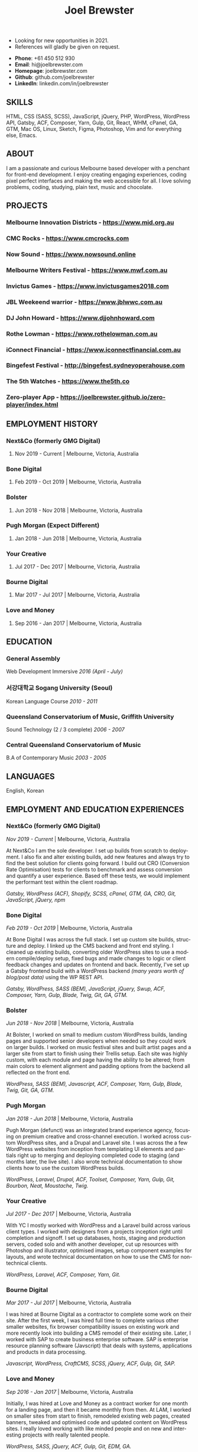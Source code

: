 #+TITLE: Joel Brewster
#+STARTUP: inlineimages
#+LANGUAGE: en
#+OPTIONS: toc:nil date:nil num:nil author:nil html-postamble:nil
#+HTML_HEAD: <link rel="stylesheet" type="text/css" href="styles/resume.css" />
# wkhtmltopdf -d 72 -s A4 www.joelbrewster.com/joelbrewster_resume.html joelbrewster_resume.pdf


+ Looking for new opportunities in 2021.
+ References will gladly be given on request.


+ *Phone*: +61 450 512 930
+ *Email*: hi@joelbrewster.com
+ *Homepage*: joelbrewster.com
+ *Github*: github.com/joelbrewster
+ *LinkedIn*: linkedin.com/in/joelbrewster

** SKILLS
HTML, CSS (SASS, SCSS), JavaScript, jQuery, PHP, WordPress, WordPress API, Gatsby, ACF, Composer, Yarn, Gulp, Git, React, WHM, cPanel, GA, GTM, Mac OS, Linux, Sketch, Figma, Photoshop, Vim and for everything else, Emacs.

** ABOUT
I am a passionate and curious Melbourne based developer with a penchant for front-end development. I enjoy creating engaging experiences, coding pixel perfect interfaces and making the web accessible for all. I love solving problems, coding, studying, plain text, music and chocolate.

** PROJECTS
*** *Melbourne Innovation Districts* - https://www.mid.org.au
*** *CMC Rocks* - https://www.cmcrocks.com
*** *Now Sound* - https://www.nowsound.online
*** *Melbourne Writers Festival* - https://www.mwf.com.au
*** *Invictus Games* - https://www.invictusgames2018.com
*** *JBL Weekeend warrior* - https://www.jblwwc.com.au
*** *DJ John Howard* - https://www.djjohnhoward.com
*** *Rothe Lowman* - https://www.rothelowman.com.au
*** *iConnect Financial* - https://www.iconnectfinancial.com.au
*** *Bingefest Festival* - http://bingefest.sydneyoperahouse.com
*** *The 5th Watches* - https://www.the5th.co
*** *Zero-player App* - https://joelbrewster.github.io/zero-player/index.html

** EMPLOYMENT HISTORY
*** *Next&Co* (formerly GMG Digital)
**** Nov 2019 - Current | Melbourne, Victoria, Australia

*** *Bone Digital*
**** Feb 2019 - Oct 2019 | Melbourne, Victoria, Australia

*** *Bolster*
**** Jun 2018 - Nov 2018 | Melbourne, Victoria, Australia

*** *Pugh Morgan* (Expect Different)
**** Jan 2018 - Jun 2018 | Melbourne, Victoria, Australia

*** *Your Creative*
**** Jul 2017 - Dec 2017 | Melbourne, Victoria, Australia

*** *Bourne Digital*
**** Mar 2017 - Jul 2017 | Melbourne, Victoria, Australia

*** *Love and Money*
**** Sep 2016 - Jan 2017 | Melbourne, Victoria, Australia

** EDUCATION
*** *General Assembly*
Web Development Immersive /2016 (April - July)/

*** *서강대학교 Sogang University (Seoul)*
Korean Language Course /2010 - 2011/

*** *Queensland Conservatorium of Music, Griffith University*
Sound Technology (2 / 3 complete) /2006 - 2007/

*** *Central Queensland Conservatorium of Music*
B.A of Contemporary Music /2003 - 2005/

** LANGUAGES
English, Korean

** EMPLOYMENT AND EDUCATION EXPERIENCES
*** *Next&Co* (formerly GMG Digital)
/Nov 2019 - Current/ | Melbourne, Victoria, Australia

At Next&Co I am the sole developer. I set up builds from scratch to deployment. I also fix and alter existing builds, add new features and always try to find the best solution for clients going forward.
I build out CRO (Conversion Rate Optimisation) tests for clients to benchmark and assess conversion and quantify a user experience. Based off these tests, we would implement the performant test within the client roadmap.

/Gatsby, WordPress (ACF), Shopify, SCSS, cPanel, GTM, GA, CRO, Git, JavaScript, jQuery, npm/

*** *Bone Digital*
/Feb 2019 - Oct 2019/ | Melbourne, Victoria, Australia

At Bone Digital I was across the full stack. I set up custom site builds, structure and deploy. I linked up the CMS backend and front end styling. I cleaned up existing builds, converting older WordPress sites to use a modern compile/deploy setup, fixed bugs and made changes to logic or client feedback changes and updates on frontend and back. Recently, I've set up a Gatsby frontend build with a WordPress backend /(many years worth of blog/post data)/ using the WP REST API.

/Gatsby, WordPress, SASS (BEM), JavaScript, jQuery, Swup, ACF, Composer, Yarn, Gulp, Blade, Twig, Git, GA, GTM./

*** *Bolster*
/Jun 2018 - Nov 2018/ | Melbourne, Victoria, Australia

At Bolster, I worked on small to medium custom WordPress builds, landing pages and supported senior developers when needed so they could work on larger builds. I worked on music festival sites and built artist pages and a larger site from start to finish using their Trellis setup. Each site was highly custom, with each module and page having the ability to be altered; from main colors to element alignment and padding options from the backend all reflected on the front end.

/WordPress, SASS (BEM), Javascript, ACF, Composer, Yarn, Gulp, Blade, Twig, Git, GA, GTM./

*** *Pugh Morgan*
/Jan 2018 - Jun 2018/ | Melbourne, Victoria, Australia

Pugh Morgan (defunct) was an integrated brand experience agency, focusing on premium creative and cross-channel execution. I worked across custom WordPress sites, and a Drupal and Laravel site. I was across the a few WordPress websites from inception from templating UI elements and partials right up to merging and deploying completed code to staging (and months later, the live site). I also wrote technical documentation to show clients how to use the custom WordPress builds.

/WordPress, Laravel, Drupal, ACF, Toolset, Composer, Yarn, Gulp, Git, Bourbon, Neat, Moustache, Twig./

*** *Your Creative*
/Jul 2017 - Dec 2017/ | Melbourne, Victoria, Australia

With YC I mostly worked with WordPress and a Laravel build across various client types. I worked with designers from a projects inception right until completion and signoff. I set up databases, hosts, staging and production servers, coded solo and with another developer, cut up resources with Photoshop and illustrator, optimised images, setup component examples for layouts, and wrote technical documentation on how to use the CMS for non-technical clients.

/WordPress, Laravel, ACF, Composer, Yarn, Git./

*** *Bourne Digital*
/Mar 2017 - Jul 2017/ | Melbourne, Victoria, Australia

I was hired at Bourne Digital as a contractor to complete some work on their site. After the first week, I was hired full time to complete various other smaller websites, fix browser compatibility issues on existing work and more recently look into building a CMS remodel of their existing site. Later, I worked with SAP to create business enterprise software. SAP is enterprise resource planning software (Javscript) that deals with systems, applications and products in data processing.

/Javascript, WordPress, CraftCMS, SCSS, jQuery, ACF, Gulp, Git, SAP./

*** *Love and Money*
/Sep 2016 - Jan 2017/ | Melbourne, Victoria, Australia

Initially, I was hired at Love and Money as a contract worker for one month for a landing page, and then it became monthly from then. At LAM, I worked on smaller sites from start to finish, remodeled existing web pages, created banners, tweaked and optimised code and updated content on WordPress sites. I really loved working with like minded people and on new and interesting projects with really talented people.

/WordPress, SASS, jQuery, ACF, Gulp, Git, EDM, GA./

*** *Web Development Immersive student at General Assembly*
/Apr 2016 - Jul 2016/ | Melbourne, Victoria, Australia

I've always liked making things, especially with computers. After a few years of spending all my available free time studying and trying to learn by myself, I decided to relocate back to Australia and try to change careers and work in an industry I'm really passionate about. I've loved the pace of GA and can't wait to create new and interesting things.

*** *School Owner, Instructor at 영어집*
/Jan 2014 - Feb 2016/ | Jeju-Si, Jeju Island, South Korea

My wife and I opened a small language school to take on students that expressed an interest in private lessons with her or myself. I really enjoyed finding ways to engage students, from things like word puzzle games, flashcard games, worksheet games and programming iPad games like "Hangman", "guess the number" and "find the missing letters" style games in python.

*** *Owner, Part Time Waiter at Winnie's Brunch Café*
/Mar 2012 - Aug 2013/ | Jeju-Si, Jeju Island, South Korea

My wife has always had a dream to open a brunch cafe. I managed online presence and getting local people aware of the cafe by being part of local groups with things like sponsorships, Facebook groups and local cafe blogs. I was working at a language school and working at the cafe in my spare time on serving and marketing.

*** *English Instructor at 영어마루*
/Mar 2012 - Mar 2013/ | Jeju, Jeju Island, South Korea

I taught primary, middle and younger high school students. I learnt when teachers regularly check for understanding in the classroom, students become increasingly aware of monitoring their own understanding and skills. This can serve as a model of good study skills that students can use by themselves and not require stimulus or other motivations.

*** *Language Instructor at International Language School Jeju*
/Feb 2011 - Feb 2012/ | Jeju-si, Jeju Island, South Korea

I taught primary/ middle school age children and a gifted class of 4 boys who were 6/7 years old. I mostly worked out of company specific materials and made things as fun as possible. I tried to create more engaging ways to make reading and writing fun. I used a lot of music to get students interested in foreign cultures and language. I learnt how to model for students what they are expected to do or produce, especially for new skills or activities by sharing my thought processes.

*** *English Instructor at Learn To Give Project*
/Feb 2009 - Jul 2009/ | Nakhon Ratchasima Thailand

I travelled to Thailand with my partner to teach in rural Ubon Ratchathani (Nakhon Ratchasima area) for around 6 months. We stayed with a host family and spent our free time at the school or with families in the area. Our goal was to expose locals to foreigners and to relax when studying. I learnt how to interact with people of different cultures, not having a common language to communicate with and differences in work cultures.

*** *Language Instructor at Sogang University Language Program*
/Feb 2008 - Feb 2009/ | Seoul, South Korea

After working at an international college I met so many lovely people that sparked my interest in travel. In Seoul, I was part of a group that taught ESL to primary and middle grade students. I learnt to use visuals, sketches, gestures, intonation, and other nonverbal cues to make both language and content accessible to others. I learnt to be patient, listen and to try to embrace differences. I learnt a lot about myself by being alone in a different country and trying to lead by example.

*** *Instructor at Pacific Gateway International College*
/Jan 2007 - Jan 2008/ | Brisbane, Queensland, Australia

I was in charge of creating activities for international students, creating materials and topics for group discussions. I supervised tests and reviewed test materials. I was part of a travel group that helped international students go on trips and meet local people on weekends. I learnt a lot about different cultures but mostly it spurred a wanderlust to break away from what I had and to travel and see more of the world.

*** *Music Instructor at Forte School Of Music*
/Nov 2006 - Sep 2007/ | Brisbane, Queensland, Australia

I was in charge of developing children's scale theory/ warm up and review content, developing interest in not so popular music trends with adolescent students and working on various techniques with higher level guitarists. I was exposed to a lot of music that I wouldn't normally listen to or even try to learn. I learnt how to make guitar, jamming, performing and composition less of an enigma and something anyone can enjoy and really grow with.
